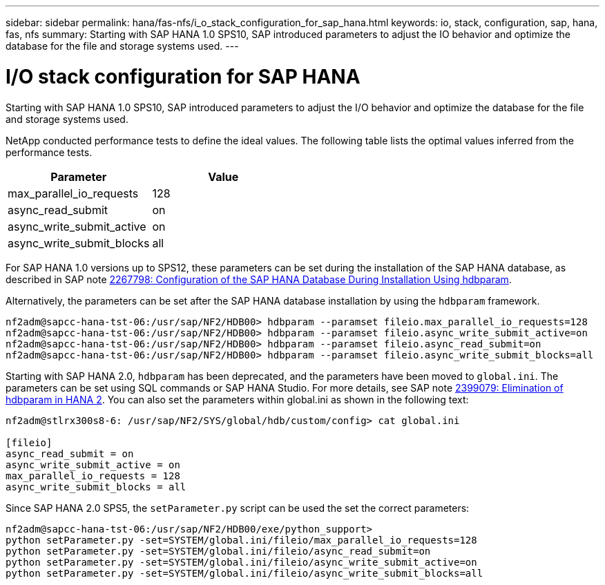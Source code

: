---
sidebar: sidebar
permalink: hana/fas-nfs/i_o_stack_configuration_for_sap_hana.html
keywords: io, stack, configuration, sap, hana, fas, nfs
summary: Starting with SAP HANA 1.0 SPS10, SAP introduced parameters to adjust the IO behavior and optimize the database for the file and storage systems used.
---

= I/O stack configuration for SAP HANA
:hardbreaks:
:nofooter:
:icons: font
:linkattrs:
:imagesdir: ./../media/

[.lead]
Starting with SAP HANA 1.0 SPS10, SAP introduced parameters to adjust the I/O behavior and optimize the database for the file and storage systems used.

NetApp conducted performance tests to define the ideal values. The following table lists the optimal values inferred from the performance tests.

|===
|Parameter |Value

|max_parallel_io_requests
|128
|async_read_submit
|on
|async_write_submit_active
|on
|async_write_submit_blocks
|all
|===

For SAP HANA 1.0 versions up to SPS12, these parameters can be set during the installation of the SAP HANA database, as described in SAP note https://launchpad.support.sap.com/[2267798: Configuration of the SAP HANA Database During Installation Using hdbparam^].

Alternatively, the parameters can be set after the SAP HANA database installation by using the `hdbparam` framework.

....
nf2adm@sapcc-hana-tst-06:/usr/sap/NF2/HDB00> hdbparam --paramset fileio.max_parallel_io_requests=128
nf2adm@sapcc-hana-tst-06:/usr/sap/NF2/HDB00> hdbparam --paramset fileio.async_write_submit_active=on
nf2adm@sapcc-hana-tst-06:/usr/sap/NF2/HDB00> hdbparam --paramset fileio.async_read_submit=on
nf2adm@sapcc-hana-tst-06:/usr/sap/NF2/HDB00> hdbparam --paramset fileio.async_write_submit_blocks=all
....

Starting with SAP HANA 2.0, `hdbparam` has been deprecated, and the parameters have been moved to `global.ini`. The parameters can be set using SQL commands or SAP HANA Studio. For more details, see SAP note https://launchpad.support.sap.com/[2399079: Elimination of hdbparam in HANA 2^]. You can also set the parameters within global.ini as shown in the following text:

....
nf2adm@stlrx300s8-6: /usr/sap/NF2/SYS/global/hdb/custom/config> cat global.ini

[fileio]
async_read_submit = on
async_write_submit_active = on
max_parallel_io_requests = 128
async_write_submit_blocks = all
....

Since SAP HANA 2.0 SPS5, the `setParameter.py` script can be used the set the correct parameters:

....
nf2adm@sapcc-hana-tst-06:/usr/sap/NF2/HDB00/exe/python_support>
python setParameter.py -set=SYSTEM/global.ini/fileio/max_parallel_io_requests=128
python setParameter.py -set=SYSTEM/global.ini/fileio/async_read_submit=on
python setParameter.py -set=SYSTEM/global.ini/fileio/async_write_submit_active=on
python setParameter.py -set=SYSTEM/global.ini/fileio/async_write_submit_blocks=all
....